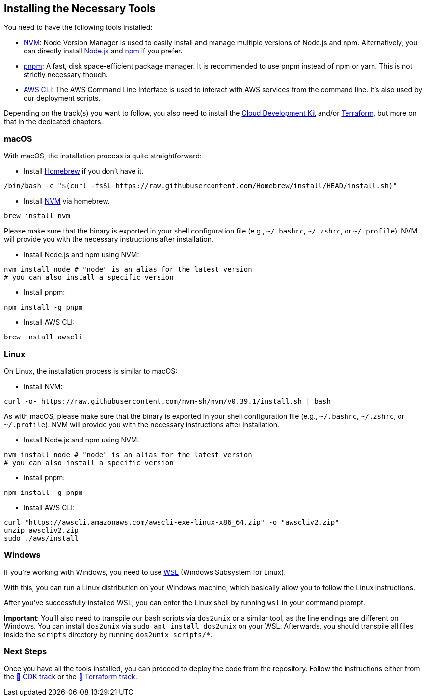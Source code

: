 == Installing the Necessary Tools

You need to have the following tools installed:

- link:https://github.com/nvm-sh/nvm[NVM]: Node Version Manager is used to easily install and manage multiple versions of Node.js and npm. Alternatively, you can directly install link:https://nodejs.org/[Node.js] and link:https://www.npmjs.com/[npm] if you prefer.
- link:https://pnpm.io/[pnpm]: A fast, disk space-efficient package manager. It is recommended to use pnpm instead of npm or yarn. This is not strictly necessary though.
- link:https://aws.amazon.com/cli/[AWS CLI]: The AWS Command Line Interface is used to interact with AWS services from the command line. It's also used by our deployment scripts.

Depending on the track(s) you want to follow, you also need to install the link:https://aws.amazon.com/cdk/[Cloud Development Kit] and/or link:https://www.terraform.io/[Terraform], but more on that in the dedicated chapters.

=== macOS

With macOS, the installation process is quite straightforward:

* Install link:https://brew.sh/[Homebrew] if you don't have it.

[source,sh]
----
/bin/bash -c "$(curl -fsSL https://raw.githubusercontent.com/Homebrew/install/HEAD/install.sh)"
----

* Install link:https://formulae.brew.sh/formula/nvm[NVM] via homebrew.

[source,sh]
----
brew install nvm
----

Please make sure that the binary is exported in your shell configuration file (e.g., `~/.bashrc`, `~/.zshrc`, or `~/.profile`). NVM will provide you with the necessary instructions after installation.

* Install Node.js and npm using NVM:

[source,sh]
----
nvm install node # "node" is an alias for the latest version
# you can also install a specific version
----

* Install pnpm:

[source,sh]
----
npm install -g pnpm
----

* Install AWS CLI:

[source,sh]
----
brew install awscli
----

=== Linux

On Linux, the installation process is similar to macOS:

* Install NVM:

[source,sh]
----
curl -o- https://raw.githubusercontent.com/nvm-sh/nvm/v0.39.1/install.sh | bash
----

As with macOS, please make sure that the binary is exported in your shell configuration file (e.g., `~/.bashrc`, `~/.zshrc`, or `~/.profile`). NVM will provide you with the necessary instructions after installation.

* Install Node.js and npm using NVM:

[source,sh]
----
nvm install node # "node" is an alias for the latest version
# you can also install a specific version
----

* Install pnpm:

[source,sh]
----
npm install -g pnpm
----

* Install AWS CLI:

[source,sh]
----
curl "https://awscli.amazonaws.com/awscli-exe-linux-x86_64.zip" -o "awscliv2.zip"
unzip awscliv2.zip
sudo ./aws/install
----


=== Windows

If you're working with Windows, you need to use link:https://learn.microsoft.com/en-gb/windows/wsl/install[WSL] (Windows Subsystem for Linux).

With this, you can run a Linux distribution on your Windows machine, which basically allow you to follow the Linux instructions.

After you've successfully installed WSL, you can enter the Linux shell by running `wsl` in your command prompt.

****
*Important*: You'll also need to transpile our bash scripts via `dos2unix` or a similar tool, as the line endings are different on Windows. You can install `dos2unix` via `sudo apt install dos2unix` on your WSL.
Afterwards, you should transpile all files inside the `scripts` directory by running `dos2unix scripts/*`.
****

=== Next Steps

Once you have all the tools installed, you can proceed to deploy the code from the repository. Follow the instructions either from the link:../docs/cdk.adoc[💛 CDK track] or the link:../docs/terraform.adoc[💜 Terraform track].